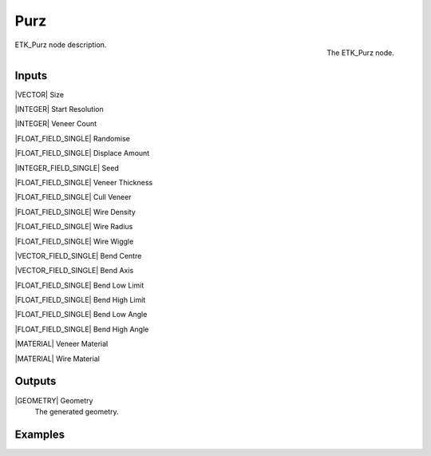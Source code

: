 .. index:: Generators; Purz
.. _etk-generators-purz:

*****
 Purz
*****

.. figure:: /images/nodes-purz.png
   :align: right

   The ETK_Purz node.

ETK_Purz node description.


Inputs
=======

|VECTOR| Size

|INTEGER| Start Resolution

|INTEGER| Veneer Count

|FLOAT_FIELD_SINGLE| Randomise

|FLOAT_FIELD_SINGLE| Displace Amount

|INTEGER_FIELD_SINGLE| Seed

|FLOAT_FIELD_SINGLE| Veneer Thickness

|FLOAT_FIELD_SINGLE| Cull Veneer

|FLOAT_FIELD_SINGLE| Wire Density

|FLOAT_FIELD_SINGLE| Wire Radius

|FLOAT_FIELD_SINGLE| Wire Wiggle

|VECTOR_FIELD_SINGLE| Bend Centre

|VECTOR_FIELD_SINGLE| Bend Axis

|FLOAT_FIELD_SINGLE| Bend Low Limit

|FLOAT_FIELD_SINGLE| Bend High Limit

|FLOAT_FIELD_SINGLE| Bend Low Angle

|FLOAT_FIELD_SINGLE| Bend High Angle

|MATERIAL| Veneer Material

|MATERIAL| Wire Material


Outputs
========

|GEOMETRY| Geometry
   The generated geometry.

Examples
========

.. todo:: Add example for ETK_Purz
